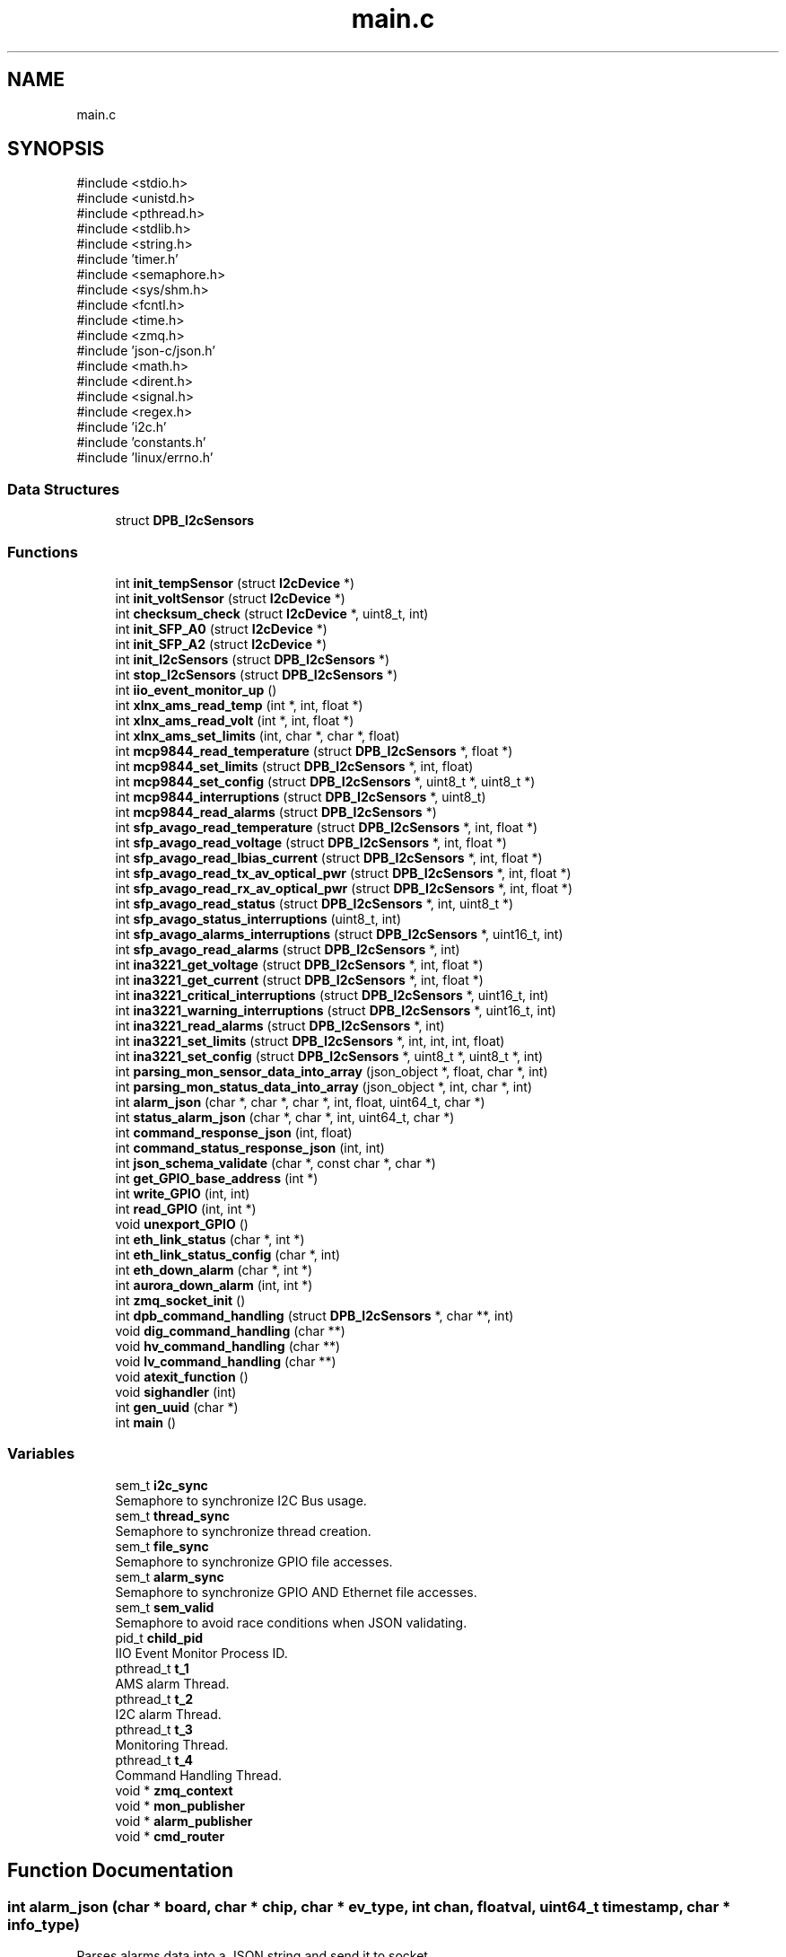 .TH "main.c" 3 "Version 1.0.0" "DPB2 App Documentation" \" -*- nroff -*-
.ad l
.nh
.SH NAME
main.c
.SH SYNOPSIS
.br
.PP
\fR#include <stdio\&.h>\fP
.br
\fR#include <unistd\&.h>\fP
.br
\fR#include <pthread\&.h>\fP
.br
\fR#include <stdlib\&.h>\fP
.br
\fR#include <string\&.h>\fP
.br
\fR#include 'timer\&.h'\fP
.br
\fR#include <semaphore\&.h>\fP
.br
\fR#include <sys/shm\&.h>\fP
.br
\fR#include <fcntl\&.h>\fP
.br
\fR#include <time\&.h>\fP
.br
\fR#include <zmq\&.h>\fP
.br
\fR#include 'json\-c/json\&.h'\fP
.br
\fR#include <math\&.h>\fP
.br
\fR#include <dirent\&.h>\fP
.br
\fR#include <signal\&.h>\fP
.br
\fR#include <regex\&.h>\fP
.br
\fR#include 'i2c\&.h'\fP
.br
\fR#include 'constants\&.h'\fP
.br
\fR#include 'linux/errno\&.h'\fP
.br

.SS "Data Structures"

.in +1c
.ti -1c
.RI "struct \fBDPB_I2cSensors\fP"
.br
.in -1c
.SS "Functions"

.in +1c
.ti -1c
.RI "int \fBinit_tempSensor\fP (struct \fBI2cDevice\fP *)"
.br
.ti -1c
.RI "int \fBinit_voltSensor\fP (struct \fBI2cDevice\fP *)"
.br
.ti -1c
.RI "int \fBchecksum_check\fP (struct \fBI2cDevice\fP *, uint8_t, int)"
.br
.ti -1c
.RI "int \fBinit_SFP_A0\fP (struct \fBI2cDevice\fP *)"
.br
.ti -1c
.RI "int \fBinit_SFP_A2\fP (struct \fBI2cDevice\fP *)"
.br
.ti -1c
.RI "int \fBinit_I2cSensors\fP (struct \fBDPB_I2cSensors\fP *)"
.br
.ti -1c
.RI "int \fBstop_I2cSensors\fP (struct \fBDPB_I2cSensors\fP *)"
.br
.ti -1c
.RI "int \fBiio_event_monitor_up\fP ()"
.br
.ti -1c
.RI "int \fBxlnx_ams_read_temp\fP (int *, int, float *)"
.br
.ti -1c
.RI "int \fBxlnx_ams_read_volt\fP (int *, int, float *)"
.br
.ti -1c
.RI "int \fBxlnx_ams_set_limits\fP (int, char *, char *, float)"
.br
.ti -1c
.RI "int \fBmcp9844_read_temperature\fP (struct \fBDPB_I2cSensors\fP *, float *)"
.br
.ti -1c
.RI "int \fBmcp9844_set_limits\fP (struct \fBDPB_I2cSensors\fP *, int, float)"
.br
.ti -1c
.RI "int \fBmcp9844_set_config\fP (struct \fBDPB_I2cSensors\fP *, uint8_t *, uint8_t *)"
.br
.ti -1c
.RI "int \fBmcp9844_interruptions\fP (struct \fBDPB_I2cSensors\fP *, uint8_t)"
.br
.ti -1c
.RI "int \fBmcp9844_read_alarms\fP (struct \fBDPB_I2cSensors\fP *)"
.br
.ti -1c
.RI "int \fBsfp_avago_read_temperature\fP (struct \fBDPB_I2cSensors\fP *, int, float *)"
.br
.ti -1c
.RI "int \fBsfp_avago_read_voltage\fP (struct \fBDPB_I2cSensors\fP *, int, float *)"
.br
.ti -1c
.RI "int \fBsfp_avago_read_lbias_current\fP (struct \fBDPB_I2cSensors\fP *, int, float *)"
.br
.ti -1c
.RI "int \fBsfp_avago_read_tx_av_optical_pwr\fP (struct \fBDPB_I2cSensors\fP *, int, float *)"
.br
.ti -1c
.RI "int \fBsfp_avago_read_rx_av_optical_pwr\fP (struct \fBDPB_I2cSensors\fP *, int, float *)"
.br
.ti -1c
.RI "int \fBsfp_avago_read_status\fP (struct \fBDPB_I2cSensors\fP *, int, uint8_t *)"
.br
.ti -1c
.RI "int \fBsfp_avago_status_interruptions\fP (uint8_t, int)"
.br
.ti -1c
.RI "int \fBsfp_avago_alarms_interruptions\fP (struct \fBDPB_I2cSensors\fP *, uint16_t, int)"
.br
.ti -1c
.RI "int \fBsfp_avago_read_alarms\fP (struct \fBDPB_I2cSensors\fP *, int)"
.br
.ti -1c
.RI "int \fBina3221_get_voltage\fP (struct \fBDPB_I2cSensors\fP *, int, float *)"
.br
.ti -1c
.RI "int \fBina3221_get_current\fP (struct \fBDPB_I2cSensors\fP *, int, float *)"
.br
.ti -1c
.RI "int \fBina3221_critical_interruptions\fP (struct \fBDPB_I2cSensors\fP *, uint16_t, int)"
.br
.ti -1c
.RI "int \fBina3221_warning_interruptions\fP (struct \fBDPB_I2cSensors\fP *, uint16_t, int)"
.br
.ti -1c
.RI "int \fBina3221_read_alarms\fP (struct \fBDPB_I2cSensors\fP *, int)"
.br
.ti -1c
.RI "int \fBina3221_set_limits\fP (struct \fBDPB_I2cSensors\fP *, int, int, int, float)"
.br
.ti -1c
.RI "int \fBina3221_set_config\fP (struct \fBDPB_I2cSensors\fP *, uint8_t *, uint8_t *, int)"
.br
.ti -1c
.RI "int \fBparsing_mon_sensor_data_into_array\fP (json_object *, float, char *, int)"
.br
.ti -1c
.RI "int \fBparsing_mon_status_data_into_array\fP (json_object *, int, char *, int)"
.br
.ti -1c
.RI "int \fBalarm_json\fP (char *, char *, char *, int, float, uint64_t, char *)"
.br
.ti -1c
.RI "int \fBstatus_alarm_json\fP (char *, char *, int, uint64_t, char *)"
.br
.ti -1c
.RI "int \fBcommand_response_json\fP (int, float)"
.br
.ti -1c
.RI "int \fBcommand_status_response_json\fP (int, int)"
.br
.ti -1c
.RI "int \fBjson_schema_validate\fP (char *, const char *, char *)"
.br
.ti -1c
.RI "int \fBget_GPIO_base_address\fP (int *)"
.br
.ti -1c
.RI "int \fBwrite_GPIO\fP (int, int)"
.br
.ti -1c
.RI "int \fBread_GPIO\fP (int, int *)"
.br
.ti -1c
.RI "void \fBunexport_GPIO\fP ()"
.br
.ti -1c
.RI "int \fBeth_link_status\fP (char *, int *)"
.br
.ti -1c
.RI "int \fBeth_link_status_config\fP (char *, int)"
.br
.ti -1c
.RI "int \fBeth_down_alarm\fP (char *, int *)"
.br
.ti -1c
.RI "int \fBaurora_down_alarm\fP (int, int *)"
.br
.ti -1c
.RI "int \fBzmq_socket_init\fP ()"
.br
.ti -1c
.RI "int \fBdpb_command_handling\fP (struct \fBDPB_I2cSensors\fP *, char **, int)"
.br
.ti -1c
.RI "void \fBdig_command_handling\fP (char **)"
.br
.ti -1c
.RI "void \fBhv_command_handling\fP (char **)"
.br
.ti -1c
.RI "void \fBlv_command_handling\fP (char **)"
.br
.ti -1c
.RI "void \fBatexit_function\fP ()"
.br
.ti -1c
.RI "void \fBsighandler\fP (int)"
.br
.ti -1c
.RI "int \fBgen_uuid\fP (char *)"
.br
.ti -1c
.RI "int \fBmain\fP ()"
.br
.in -1c
.SS "Variables"

.in +1c
.ti -1c
.RI "sem_t \fBi2c_sync\fP"
.br
.RI "Semaphore to synchronize I2C Bus usage\&. "
.ti -1c
.RI "sem_t \fBthread_sync\fP"
.br
.RI "Semaphore to synchronize thread creation\&. "
.ti -1c
.RI "sem_t \fBfile_sync\fP"
.br
.RI "Semaphore to synchronize GPIO file accesses\&. "
.ti -1c
.RI "sem_t \fBalarm_sync\fP"
.br
.RI "Semaphore to synchronize GPIO AND Ethernet file accesses\&. "
.ti -1c
.RI "sem_t \fBsem_valid\fP"
.br
.RI "Semaphore to avoid race conditions when JSON validating\&. "
.ti -1c
.RI "pid_t \fBchild_pid\fP"
.br
.RI "IIO Event Monitor Process ID\&. "
.ti -1c
.RI "pthread_t \fBt_1\fP"
.br
.RI "AMS alarm Thread\&. "
.ti -1c
.RI "pthread_t \fBt_2\fP"
.br
.RI "I2C alarm Thread\&. "
.ti -1c
.RI "pthread_t \fBt_3\fP"
.br
.RI "Monitoring Thread\&. "
.ti -1c
.RI "pthread_t \fBt_4\fP"
.br
.RI "Command Handling Thread\&. "
.ti -1c
.RI "void * \fBzmq_context\fP"
.br
.ti -1c
.RI "void * \fBmon_publisher\fP"
.br
.ti -1c
.RI "void * \fBalarm_publisher\fP"
.br
.ti -1c
.RI "void * \fBcmd_router\fP"
.br
.in -1c
.SH "Function Documentation"
.PP 
.SS "int alarm_json (char * board, char * chip, char * ev_type, int chan, float val, uint64_t timestamp, char * info_type)"
Parses alarms data into a JSON string and send it to socket
.PP
\fBParameters\fP
.RS 4
\fIint\fP chan: Number of measured channel, if chan is 99 means channel will not be parsed 
.br
\fIfloat\fP val: Measured magnitude value 
.br
\fIchar\fP *board: Board that triggered the alarm 
.br
\fIchar\fP *chip: Name of the chip that triggered the alarm 
.br
\fIchar\fP *ev_type: Type of event that has occurred 
.br
\fIuint64_t\fP timestamp: Time when the event occurred 
.br
\fIchar\fP *info_type: Determines the reported event type (info: warning or critical)
.RE
.PP
\fBReturns\fP
.RS 4
0 or negative integer if validation fails 
.RE
.PP

.SS "void atexit_function ()"

.SS "int aurora_down_alarm (int aurora_link, int * flag)"
Checks from GPIO if Ethernet Links status has changed from up to down and reports it if necessary
.PP
\fBParameters\fP
.RS 4
\fIint\fP aurora_link: Choose main or backup link of Dig0 or Dig1 (O: Dig0 Main, 1:Dig0 Backup, 2:Dig1 Main, 3:Dig1 Backup) 
.br
\fIint\fP flags: indicates current status of the link
.RE
.PP
\fBReturns\fP
.RS 4
0 if parameters are OK, if not negative integer 
.RE
.PP

.SS "int checksum_check (struct \fBI2cDevice\fP * dev, uint8_t ini_reg, int size)"
Compares expected SFP checksum to its current value
.PP
\fBParameters\fP
.RS 4
\fI\fBI2cDevice\fP\fP *dev: SFP of which the checksum is to be checked 
.br
\fIuint8_t\fP ini_reg: Register where the checksum count starts 
.br
\fIint\fP size: number of registers summed for the checksum
.RE
.PP
\fBReturns\fP
.RS 4
Negative integer if checksum is incorrect, and 0 if it is correct 
.RE
.PP

.SS "int command_response_json (int msg_id, float val)"
Parses command response into a JSON string and send it to socket
.PP
\fBParameters\fP
.RS 4
\fIint\fP msg_id: Message ID 
.br
\fIfloat\fP val: read value
.RE
.PP
\fBReturns\fP
.RS 4
0 or negative integer if validation fails 
.RE
.PP

.SS "int command_status_response_json (int msg_id, int val)"
Parses command response into a JSON string and send it to socket
.PP
\fBParameters\fP
.RS 4
\fIint\fP msg_id: Message ID 
.br
\fIint\fP val: read value (1 is ON and 0 is OFF), if operation is set val = 99, JSON value field = OK , else is error, JSON value = ERROR
.RE
.PP
\fBReturns\fP
.RS 4
0 or negative integer if validation fails 
.RE
.PP

.SS "void dig_command_handling (char ** cmd)"

.SS "int dpb_command_handling (struct \fBDPB_I2cSensors\fP * data, char ** cmd, int msg_id)"
Handles received DPB command
.PP
\fBParameters\fP
.RS 4
\fI\fBDPB_I2cSensors\fP\fP *data: Struct that contains I2C devices 
.br
\fIchar\fP **cmd: Segmented command 
.br
\fIint\fP msg_id: Unique identifier of the received JSON command request message
.RE
.PP
\fBReturns\fP
.RS 4
0 if parameters OK and reports the event, if not returns negative integer\&. 
.RE
.PP

.SS "int eth_down_alarm (char * str, int * flag)"
Checks from GPIO if Ethernet Links status has changed from up to down and reports it if necessary
.PP
\fBParameters\fP
.RS 4
\fIchar\fP *str: Name of the Ethernet interface 
.br
\fIint\fP flag: value of the Ethernet interface flag, determines if the link was previously up
.RE
.PP
\fBReturns\fP
.RS 4
0 if parameters OK and reports the event, if not returns negative integer\&. 
.RE
.PP

.SS "int eth_link_status (char * eth_interface, int * status)"
Checks from GPIO if Ethernet Links status and reports it
.PP
\fBParameters\fP
.RS 4
\fIchar\fP *eth_interface: Name of the Ethernet interface 
.br
\fIint\fP status: value of the Ethernet interface status
.RE
.PP
\fBReturns\fP
.RS 4
0 if parameters are OK, if not negative integer 
.RE
.PP

.SS "int eth_link_status_config (char * eth_interface, int val)"
Updates Ethernet interface status to ON/OFF
.PP
\fBParameters\fP
.RS 4
\fIchar\fP *eth_interface: Name of the Ethernet interface 
.br
\fIint\fP val: value of the Ethernet interface status
.RE
.PP
\fBReturns\fP
.RS 4
0 if parameters are OK, if not negative integer 
.RE
.PP

.SS "int gen_uuid (char * uuid)"
Generates UUID
.PP
\fBParameters\fP
.RS 4
\fIchar\fP *uuid: String where UUID is stored
.RE
.PP
\fBReturns\fP
.RS 4
0 and stores the UUID generated 
.RE
.PP

.SS "int get_GPIO_base_address (int * address)"
Gets GPIO base address
.PP
\fBParameters\fP
.RS 4
\fIint\fP *address: pointer where the read GPIO base address plus corresponding offset will be stored
.RE
.PP
\fBReturns\fP
.RS 4
0 
.RE
.PP

.SS "void hv_command_handling (char ** cmd)"

.SS "int iio_event_monitor_up ()"
Start IIO EVENT MONITOR to enable Xilinx-AMS events
.PP
\fBReturns\fP
.RS 4
Negative integer if start fails\&.If not, returns 0 and enables Xilinx-AMS events\&. 
.RE
.PP

.SS "int ina3221_critical_interruptions (struct \fBDPB_I2cSensors\fP * data, uint16_t mask, int n)"
Handles INA3221 Voltage and Current Sensor critical alarm interruptions
.PP
\fBParameters\fP
.RS 4
\fIstruct\fP \fBDPB_I2cSensors\fP *data: being the corresponding I2C device INA3221 Voltage and Current Sensor 
.br
\fIuint16_t\fP mask: contains critical alarm flags 
.br
\fIint\fP n: indicate from which of the 3 INA3221 is dealing with
.RE
.PP
\fBReturns\fP
.RS 4
0 and handles interruption depending on the active alarms flags 
.RE
.PP

.SS "int ina3221_get_current (struct \fBDPB_I2cSensors\fP * data, int n, float * res)"
Reads INA3221 Voltage and Current Sensor shunt voltage from a resistor in each of its 3 channels, obtains the current dividing the voltage by the resistor value and stores the current values in *res
.PP
\fBParameters\fP
.RS 4
\fIstruct\fP \fBDPB_I2cSensors\fP *data: being the corresponding I2C device INA3221 Voltage and Current Sensor 
.br
\fIint\fP n: indicate from which of the 3 INA3221 is going to be read,float *res where the current values are stored 
.br
\fIfloat\fP *res: storage of collected data
.RE
.PP
\fBReturns\fP
.RS 4
Negative integer if reading fails\&.If not, returns 0 and the stored values in *res
.RE
.PP
\fBNote\fP
.RS 4
The magnitude conversion is based on the datasheet and the resistor value is 0\&.05 Ohm\&. 
.RE
.PP

.SS "int ina3221_get_voltage (struct \fBDPB_I2cSensors\fP * data, int n, float * res)"
Reads INA3221 Voltage and Current Sensor bus voltage from each of its 3 channels and stores the values in *res
.PP
\fBParameters\fP
.RS 4
\fIstruct\fP \fBDPB_I2cSensors\fP *data: being the corresponding I2C device INA3221 Voltage and Current Sensor 
.br
\fIint\fP n: indicate from which of the 3 INA3221 is going to be read,float *res where the voltage values are stored 
.br
\fIfloat\fP *res: storage of collected data
.RE
.PP
\fBReturns\fP
.RS 4
Negative integer if reading fails\&.If not, returns 0 and the stored values in *res
.RE
.PP
\fBNote\fP
.RS 4
The magnitude conversion is based on the datasheet\&. 
.RE
.PP

.SS "int ina3221_read_alarms (struct \fBDPB_I2cSensors\fP * data, int n)"
Reads INA3221 Voltage and Current Sensor warning and critical alarms flags
.PP
\fBParameters\fP
.RS 4
\fIstruct\fP \fBDPB_I2cSensors\fP *data: being the corresponding I2C device for the INA3221 Voltage and Current Sensor 
.br
\fIint\fP n: indicate from which of the 3 INA3221 is going to be read
.RE
.PP
\fBReturns\fP
.RS 4
0 and if there is any flag active calls the corresponding function to handle the interruption\&. 
.RE
.PP

.SS "int ina3221_set_config (struct \fBDPB_I2cSensors\fP * data, uint8_t * bit_ena, uint8_t * bit_num, int n)"
Enables or disables configuration register bits of the INA3221 Voltage Sensor
.PP
\fBParameters\fP
.RS 4
\fIstruct\fP \fBDPB_I2cSensors\fP *data: being the corresponding I2C device for the INA3221 Voltage Sensor 
.br
\fIuint8_t\fP *bit_ena: array which should contain the desired bit value (0 o 1) 
.br
\fIuint8_t\fP *bit_num: array which should contain the position of the bit/s that will be modified 
.br
\fIint\fP n :which of the 3 INA3221 is being dealt with
.RE
.PP
\fBReturns\fP
.RS 4
Negative integer if writing fails,array size is mismatching or incorrect value introduced 
.PP
0 if everything is okay and modifies the configuration register 
.RE
.PP

.SS "int ina3221_set_limits (struct \fBDPB_I2cSensors\fP * data, int n, int ch, int alarm_type, float curr)"
Set current alarms limits for INA3221 (warning or critical)
.PP
\fBParameters\fP
.RS 4
\fIstruct\fP \fBDPB_I2cSensors\fP *data: being the corresponding I2C device for the MCP9844 Temperature Sensor 
.br
\fIint\fP n: which of the 3 INA3221 is being dealt with 
.br
\fIint\fP ch: which of the 3 INA3221 channels is being dealt with 
.br
\fIint\fP alarm_type: indicates if the limit to be modifies is for a critical alarm or warning alarm 
.br
\fIfloat\fP curr: current value which will be the new limit
.RE
.PP
\fBReturns\fP
.RS 4
Negative integer if writing fails or any parameter is incorrect\&. 
.PP
0 if everything is okay and modifies the current alarm limit (as shunt voltage limit) 
.RE
.PP

.SS "int ina3221_warning_interruptions (struct \fBDPB_I2cSensors\fP * data, uint16_t mask, int n)"
Handles INA3221 Voltage and Current Sensor warning alarm interruptions
.PP
\fBParameters\fP
.RS 4
\fIstruct\fP \fBDPB_I2cSensors\fP *data: being the corresponding I2C device INA3221 Voltage and Current Sensor 
.br
\fIuint16_t\fP mask: contains warning alarm flags 
.br
\fIint\fP n: indicate from which of the 3 INA3221 is dealing with
.RE
.PP
\fBReturns\fP
.RS 4
0 and handles interruption depending on the active alarms flags 
.RE
.PP

.SS "int init_I2cSensors (struct \fBDPB_I2cSensors\fP * data)"
Initialize every I2C sensor available
.PP
\fBParameters\fP
.RS 4
\fI\fBDPB_I2cSensors\fP\fP *data; struct which contains every I2C sensor available
.RE
.PP
\fBReturns\fP
.RS 4
0 and every I2C sensor initialized\&. 
.RE
.PP

.SS "int init_SFP_A0 (struct \fBI2cDevice\fP * dev)"
Initialize SFP EEPROM page 1 as an I2C device
.PP
\fBParameters\fP
.RS 4
\fI\fBI2cDevice\fP\fP *dev: SFP of which EEPROM is to be initialized
.RE
.PP
\fBReturns\fP
.RS 4
Negative integer if initialization fails\&.If not, returns 0 and the EEPROM page initialized as I2C device
.RE
.PP
\fBNote\fP
.RS 4
This also checks via Physical device, SFP function and the checksum registers that the device is correct and the EEPROM is working properly\&. 
.RE
.PP

.SS "int init_SFP_A2 (struct \fBI2cDevice\fP * dev)"
Initialize SFP EEPROM page 2 as an I2C device
.PP
\fBParameters\fP
.RS 4
\fI\fBI2cDevice\fP\fP *dev: SFP of which EEPROM is to be initialized
.RE
.PP
\fBReturns\fP
.RS 4
Negative integer if initialization fails\&.If not, returns 0 and the EEPROM page initialized as I2C device
.RE
.PP
\fBNote\fP
.RS 4
This also checks via the checksum register that the EEPROM is working properly\&. 
.RE
.PP

.SS "int init_tempSensor (struct \fBI2cDevice\fP * dev)"
Initialize MCP9844 Temperature Sensor
.PP
\fBParameters\fP
.RS 4
\fI\fBI2cDevice\fP\fP *dev: device to be initialized
.RE
.PP
\fBReturns\fP
.RS 4
Negative integer if initialization fails\&.If not, returns 0 and the device initialized
.RE
.PP
\fBNote\fP
.RS 4
This also checks via Manufacturer and Device ID that the device is correct 
.RE
.PP

.SS "int init_voltSensor (struct \fBI2cDevice\fP * dev)"
Initialize INA3221 Voltage and Current Sensor
.PP
\fBParameters\fP
.RS 4
\fI\fBI2cDevice\fP\fP *dev: device to be initialized
.RE
.PP
\fBReturns\fP
.RS 4
Negative integer if initialization fails\&.If not, returns 0 and the device initialized
.RE
.PP
\fBNote\fP
.RS 4
This also checks via Manufacturer and Device ID that the device is correct 
.RE
.PP

.SS "int json_schema_validate (char * schema, const char * json_string, char * temp_file)"
Validates generated JSON string with a validation schema
.PP
\fBParameters\fP
.RS 4
\fIchar\fP *schema: Name of validation schema file 
.br
\fIconst\fP char *json_string: JSON string to be validated 
.br
\fIchar\fP *temp_file: Name of Temporal File
.RE
.PP
\fBReturns\fP
.RS 4
0 if correct, negative integer if validation failed 
.RE
.PP

.SS "void lv_command_handling (char ** cmd)"

.SS "int main ()"

.SS "int mcp9844_interruptions (struct \fBDPB_I2cSensors\fP * data, uint8_t flag_buf)"
Handles MCP9844 Temperature Sensor interruptions
.PP
\fBParameters\fP
.RS 4
\fIuint8_t\fP flag_buf: contains alarm flags
.RE
.PP
\fBReturns\fP
.RS 4
0 and handles interruption depending on the active flags 
.RE
.PP

.SS "int mcp9844_read_alarms (struct \fBDPB_I2cSensors\fP * data)"
Reads MCP9844 Temperature Sensor alarms flags
.PP
\fBParameters\fP
.RS 4
\fIstruct\fP \fBDPB_I2cSensors\fP *data: being the corresponding I2C device for the MCP9844 Temperature Sensor
.RE
.PP
\fBReturns\fP
.RS 4
0 and if there is any flag active calls the corresponding function to handle the interruption
.RE
.PP
\fBNote\fP
.RS 4
It also clear flag bits\&. 
.RE
.PP

.SS "int mcp9844_read_temperature (struct \fBDPB_I2cSensors\fP * data, float * res)"
Reads ambient temperature and stores the value in *res
.PP
\fBParameters\fP
.RS 4
\fIstruct\fP \fBDPB_I2cSensors\fP *data: being the corresponding I2C device for the MCP9844 Temperature Sensor 
.br
\fIfloat\fP *res: where the ambient temperature value is stored
.RE
.PP
\fBReturns\fP
.RS 4
Negative integer if reading fails\&.If not, returns 0 and the stored value in *res
.RE
.PP
\fBNote\fP
.RS 4
The magnitude conversion depends if the temperature is below 0ºC or above\&. It also clear flag bits\&. 
.RE
.PP

.SS "int mcp9844_set_config (struct \fBDPB_I2cSensors\fP * data, uint8_t * bit_ena, uint8_t * bit_num)"
Enables or disables configuration register bits of the MCP9844 Temperature Sensor
.PP
\fBParameters\fP
.RS 4
\fIstruct\fP \fBDPB_I2cSensors\fP *data: being the corresponding I2C device for the MCP9844 Temperature Sensor 
.br
\fIuint8_t\fP *bit_ena: array which should contain the desired bit value (0 o 1) 
.br
\fIuint8_t\fP *bit_num: array which should contain the position of the bit/s that will be modified
.RE
.PP
\fBReturns\fP
.RS 4
Negative integer if writing fails,array size is mismatching or incorrect value introduced 
.PP
0 if everything is okay and modifies the configuration register 
.RE
.PP

.SS "int mcp9844_set_limits (struct \fBDPB_I2cSensors\fP * data, int n, float temp_val)"
Set alarms limits for Temperature
.PP
\fBParameters\fP
.RS 4
\fIstruct\fP \fBDPB_I2cSensors\fP *data: being the corresponding I2C device for the MCP9844 Temperature Sensor 
.br
\fIint\fP n: which limit is modified 
.br
\fIshort\fP temp: value of the limit that is to be set
.RE
.PP
\fBReturns\fP
.RS 4
Negative integer if writing fails or limit chosen is incorrect\&. 
.PP
0 if everything is okay and modifies the temperature alarm limit 
.RE
.PP

.SS "int parsing_mon_sensor_data_into_array (json_object * jarray, float val, char * magnitude, int chan)"
Parses monitoring data into a JSON array so as to include it in a JSON object
.PP
\fBParameters\fP
.RS 4
\fIjson_object\fP *jarray: JSON array in which the data will be stored 
.br
\fIint\fP chan: Number of measured channel, if chan is 99 means channel will not be parsed 
.br
\fIfloat\fP val: Measured magnitude value 
.br
\fIchar\fP *magnitude: Name of the measured magnitude
.RE
.PP
\fBReturns\fP
.RS 4
0 
.RE
.PP

.SS "int parsing_mon_status_data_into_array (json_object * jarray, int status, char * magnitude, int chan)"
Parses monitoring status data into a JSON array so as to include it in a JSON object
.PP
\fBParameters\fP
.RS 4
\fIjson_object\fP *jarray: JSON array in which the data will be stored 
.br
\fIint\fP status: Value of the status 
.br
\fIchar\fP *magnitude: Name of the measured magnitude/interface 
.br
\fIint\fP chan: Number of measured channel, if chan is 99 means channel will not be parsed
.RE
.PP
\fBReturns\fP
.RS 4
0 
.RE
.PP

.SS "int read_GPIO (int address, int * value)"
Gets GPIO base address
.PP
\fBParameters\fP
.RS 4
\fIint\fP address: GPIO address where the desired value is stored 
.br
\fIint\fP *value: pointer where the read value will be stored
.RE
.PP
\fBReturns\fP
.RS 4
0 if worked correctly, if not returns a negative integer\&. 
.RE
.PP

.SS "int sfp_avago_alarms_interruptions (struct \fBDPB_I2cSensors\fP * data, uint16_t flags, int n)"
Handles SFP alarm interruptions
.PP
\fBParameters\fP
.RS 4
\fIuint16_t\fP flags: contains alarms flags 
.br
\fIint\fP n: indicate from which of the 6 SFP is dealing with
.RE
.PP
\fBReturns\fP
.RS 4
0 and handles interruption depending on the active alarms flags 
.RE
.PP

.SS "int sfp_avago_read_alarms (struct \fBDPB_I2cSensors\fP * data, int n)"
Reads SFP status and alarms flags
.PP
\fBParameters\fP
.RS 4
\fIstruct\fP \fBDPB_I2cSensors\fP *data: being the corresponding I2C device for the SFP EEPROM page 2 
.br
\fIint\fP n: indicate from which of the 6 SFP is going to be read
.RE
.PP
\fBReturns\fP
.RS 4
0 and if there is any flag active calls the corresponding function to handle the interruption\&. 
.RE
.PP

.SS "int sfp_avago_read_lbias_current (struct \fBDPB_I2cSensors\fP * data, int n, float * res)"
Reads SFP laser bias current and stores the value in *res
.PP
\fBParameters\fP
.RS 4
\fIstruct\fP \fBDPB_I2cSensors\fP *data: I2C devices 
.br
\fIint\fP n: indicate from which of the 6 SFP is going to be read 
.br
\fIfloat\fP *res: where the magnitude value is stored
.RE
.PP
\fBReturns\fP
.RS 4
Negative integer if reading fails\&.If not, returns 0 and the stored value in *res
.RE
.PP
\fBNote\fP
.RS 4
The magnitude conversion is based on the datasheet\&. 
.RE
.PP

.SS "int sfp_avago_read_rx_av_optical_pwr (struct \fBDPB_I2cSensors\fP * data, int n, float * res)"
Reads SFP average received optical power and stores the value in *res
.PP
\fBParameters\fP
.RS 4
\fIstruct\fP \fBDPB_I2cSensors\fP *data: I2C devices 
.br
\fIint\fP n: indicate from which of the 6 SFP is going to be read, 
.br
\fIfloat\fP *res: where the magnitude value is stored
.RE
.PP
\fBReturns\fP
.RS 4
Negative integer if reading fails\&.If not, returns 0 and the stored value in *res
.RE
.PP
\fBNote\fP
.RS 4
The magnitude conversion is based on the datasheet\&. 
.RE
.PP

.SS "int sfp_avago_read_status (struct \fBDPB_I2cSensors\fP * data, int n, uint8_t * res)"
HReads SFP current RX_LOS and TX_FAULT status
.PP
\fBParameters\fP
.RS 4
\fIstruct\fP \fBDPB_I2cSensors\fP *data: I2C devices 
.br
\fIint\fP n: indicate from which of the 6 SFP is dealing with 
.br
\fIuint8_t\fP * res : stores the current RX_LOS and TX_FAULT status
.RE
.PP
\fBReturns\fP
.RS 4
0 if reads properly and stores 0 or 1 depending on the current states (1 if status asserted, 0 if not) 
.RE
.PP

.SS "int sfp_avago_read_temperature (struct \fBDPB_I2cSensors\fP * data, int n, float * res)"
Reads SFP temperature and stores the value in *res
.PP
\fBParameters\fP
.RS 4
\fIstruct\fP \fBDPB_I2cSensors\fP *data: I2C devices 
.br
\fIint\fP n: indicate from which of the 6 SFP is going to be read 
.br
\fIfloat\fP *res where the magnitude value is stored
.RE
.PP
\fBReturns\fP
.RS 4
Negative integer if reading fails\&.If not, returns 0 and the stored value in *res
.RE
.PP
\fBNote\fP
.RS 4
The magnitude conversion is based on the datasheet\&. 
.RE
.PP

.SS "int sfp_avago_read_tx_av_optical_pwr (struct \fBDPB_I2cSensors\fP * data, int n, float * res)"
Reads SFP average transmitted optical power and stores the value in *res
.PP
\fBParameters\fP
.RS 4
\fIstruct\fP \fBDPB_I2cSensors\fP *data: I2C devices 
.br
\fIint\fP n: indicate from which of the 6 SFP is going to be read 
.br
\fIfloat\fP *res: where the magnitude value is stored
.RE
.PP
\fBReturns\fP
.RS 4
Negative integer if reading fails\&.If not, returns 0 and the stored value in *res
.RE
.PP
\fBNote\fP
.RS 4
The magnitude conversion is based on the datasheet\&. 
.RE
.PP

.SS "int sfp_avago_read_voltage (struct \fBDPB_I2cSensors\fP * data, int n, float * res)"
Reads SFP voltage supply and stores the value in *res
.PP
\fBParameters\fP
.RS 4
\fIstruct\fP \fBDPB_I2cSensors\fP *data: I2C devices 
.br
\fIint\fP n: indicate from which of the 6 SFP is going to be read 
.br
\fIfloat\fP *res: where the magnitude value is stored
.RE
.PP
\fBReturns\fP
.RS 4
Negative integer if reading fails\&.If not, returns 0 and the stored value in *res
.RE
.PP
\fBNote\fP
.RS 4
The magnitude conversion is based on the datasheet\&. 
.RE
.PP

.SS "int sfp_avago_status_interruptions (uint8_t status, int n)"
Handles SFP status interruptions
.PP
\fBParameters\fP
.RS 4
\fIuint16_t\fP flags: contains alarms flags 
.br
\fIint\fP n: indicate from which of the 6 SFP is dealing with
.RE
.PP
\fBReturns\fP
.RS 4
0 and handles interruption depending on the active status flags 
.RE
.PP

.SS "void sighandler (int signum)"
Closes ZMQ sockets and GPIOs when exiting\&. Handles termination signals, kills every subprocess
.PP
\fBParameters\fP
.RS 4
\fIint\fP signum: Signal ID
.RE
.PP
\fBReturns\fP
.RS 4
NULL 
.RE
.PP

.SS "int status_alarm_json (char * board, char * chip, int chan, uint64_t timestamp, char * info_type)"
Parses alarms data into a JSON string and send it to socket
.PP
\fBParameters\fP
.RS 4
\fIint\fP chan: Number of measured channel, if chan is 99 means channel will not be parsed (also indicates it is not SFP related) 
.br
\fIchar\fP *chip: Name of the chip that triggered the alarm 
.br
\fIchar\fP *board: Name of the board where the alarm is asserted 
.br
\fIuint64_t\fP timestamp: Time when the event occurred 
.br
\fIchar\fP *info_type: Determines the reported event type (inof,warning or critical)
.RE
.PP
\fBReturns\fP
.RS 4
0 or negative integer if validation fails 
.RE
.PP

.SS "int stop_I2cSensors (struct \fBDPB_I2cSensors\fP * data)"
Stops every I2C Sensors
.PP
\fBParameters\fP
.RS 4
\fI\fBDPB_I2cSensors\fP\fP *data: struct which contains every I2C sensor available
.RE
.PP
\fBReturns\fP
.RS 4
0\&. 
.RE
.PP

.SS "void unexport_GPIO ()"
Unexport possible remaining GPIO files when terminating app
.PP
\fBReturns\fP
.RS 4
NULL 
.RE
.PP

.SS "int write_GPIO (int address, int value)"
Writes into a given GPIO address
.PP
\fBParameters\fP
.RS 4
\fIint\fP address: GPIO address where the value is going to be written 
.br
\fIint\fP value: value which will be written (0 o 1)
.RE
.PP
\fBReturns\fP
.RS 4
0 if worked correctly, if not returns a negative integer\&. 
.RE
.PP

.SS "int xlnx_ams_read_temp (int * chan, int n, float * res)"
Reads temperature of n channels (channels specified in *chan) and stores the values in *res
.PP
\fBParameters\fP
.RS 4
\fIint\fP *chan: array which contain channels to measure 
.br
\fIint\fP n: number of channels to measure 
.br
\fIfloat\fP *res: array where results are stored in
.RE
.PP
\fBReturns\fP
.RS 4
Negative integer if reading fails\&.If not, returns 0 and the stored values in *res
.RE
.PP
\fBNote\fP
.RS 4
The resulting magnitude is obtained by applying the ADC conversion specified by Xilinx 
.RE
.PP

.SS "int xlnx_ams_read_volt (int * chan, int n, float * res)"
Reads voltage of n channels (channels specified in *chan) and stores the values in *res
.PP
\fBParameters\fP
.RS 4
\fIint\fP *chan: array which contain channels to measure 
.br
\fIint\fP n: number of channels to measure 
.br
\fIfloat\fP *res: array where results are stored in
.RE
.PP
\fBReturns\fP
.RS 4
Negative integer if reading fails\&.If not, returns 0 and the stored values in *res
.RE
.PP
\fBNote\fP
.RS 4
The resulting magnitude is obtained by applying the ADC conversion specified by Xilinx 
.RE
.PP

.SS "int xlnx_ams_set_limits (int chan, char * ev_type, char * ch_type, float val)"
Determines the new limit of the alarm of the channel n
.PP
\fBParameters\fP
.RS 4
\fIint\fP chan: channel whose alarm limit will be changed 
.br
\fIchar\fP *ev_type: string that determines the type of the event 
.br
\fIchar\fP *ch_type: string that determines the type of the channel 
.br
\fIfloat\fP val: value of the new limit
.RE
.PP
\fBReturns\fP
.RS 4
Negative integer if setting fails, any file could not be opened or invalid argument\&.If not, returns 0 and the modifies the specified limit 
.RE
.PP

.SS "int zmq_socket_init ()"
Initializes ZMQ monitoring, command and alarms sockets
.PP
\fBReturns\fP
.RS 4
0 if parameters OK and reports the event\&. If not returns negative integer\&. 
.RE
.PP

.SH "Variable Documentation"
.PP 
.SS "void* alarm_publisher"

.SS "void* cmd_router"

.SS "void* mon_publisher"

.SS "void* zmq_context"

.SH "Author"
.PP 
Generated automatically by Doxygen for DPB2 App Documentation from the source code\&.
